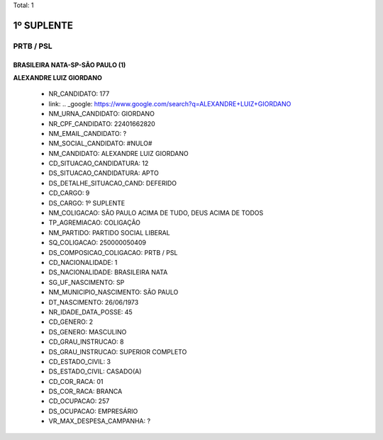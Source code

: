 Total: 1

1º SUPLENTE
===========

PRTB / PSL
----------

BRASILEIRA NATA-SP-SÃO PAULO (1)
................................

**ALEXANDRE LUIZ GIORDANO**

  - NR_CANDIDATO: 177
  - link: .. _google: https://www.google.com/search?q=ALEXANDRE+LUIZ+GIORDANO
  - NM_URNA_CANDIDATO: GIORDANO
  - NR_CPF_CANDIDATO: 22401662820
  - NM_EMAIL_CANDIDATO: ?
  - NM_SOCIAL_CANDIDATO: #NULO#
  - NM_CANDIDATO: ALEXANDRE LUIZ GIORDANO
  - CD_SITUACAO_CANDIDATURA: 12
  - DS_SITUACAO_CANDIDATURA: APTO
  - DS_DETALHE_SITUACAO_CAND: DEFERIDO
  - CD_CARGO: 9
  - DS_CARGO: 1º SUPLENTE
  - NM_COLIGACAO: SÃO PAULO ACIMA DE TUDO, DEUS ACIMA DE TODOS
  - TP_AGREMIACAO: COLIGAÇÃO
  - NM_PARTIDO: PARTIDO SOCIAL LIBERAL
  - SQ_COLIGACAO: 250000050409
  - DS_COMPOSICAO_COLIGACAO: PRTB / PSL
  - CD_NACIONALIDADE: 1
  - DS_NACIONALIDADE: BRASILEIRA NATA
  - SG_UF_NASCIMENTO: SP
  - NM_MUNICIPIO_NASCIMENTO: SÃO PAULO
  - DT_NASCIMENTO: 26/06/1973
  - NR_IDADE_DATA_POSSE: 45
  - CD_GENERO: 2
  - DS_GENERO: MASCULINO
  - CD_GRAU_INSTRUCAO: 8
  - DS_GRAU_INSTRUCAO: SUPERIOR COMPLETO
  - CD_ESTADO_CIVIL: 3
  - DS_ESTADO_CIVIL: CASADO(A)
  - CD_COR_RACA: 01
  - DS_COR_RACA: BRANCA
  - CD_OCUPACAO: 257
  - DS_OCUPACAO: EMPRESÁRIO
  - VR_MAX_DESPESA_CAMPANHA: ?

